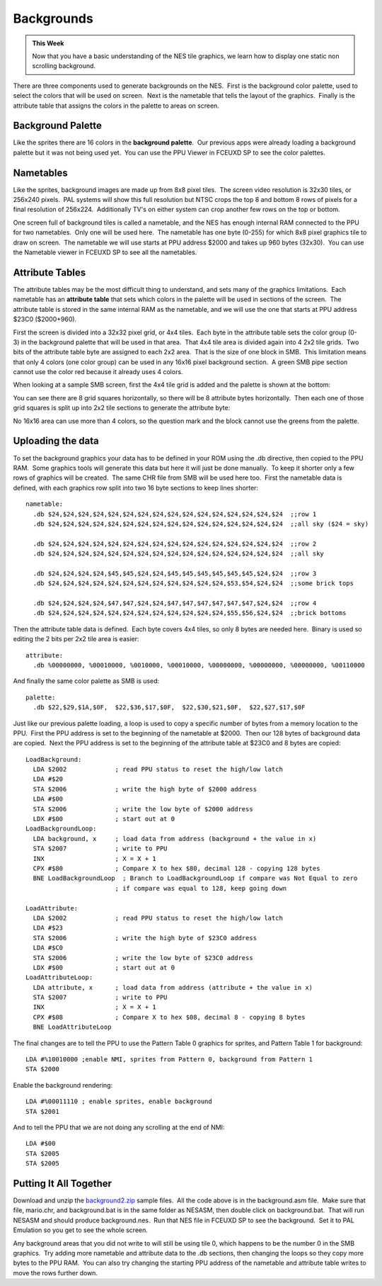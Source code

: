 ***********
Backgrounds
***********

.. admonition:: This Week

    Now that you have a basic understanding of the NES tile graphics, we learn
    how to display one static non scrolling background.  

There are three components used to generate backgrounds on the NES.   First is
the background color palette, used to select the colors that will be used on
screen.  Next is the nametable that tells the layout of the graphics.  Finally
is the attribute table that assigns the colors in the palette to areas on
screen.

Background Palette
==================

Like the sprites there are 16 colors in the **background palette**.  Our
previous apps were already loading a background palette but it was not
being used yet.  You can use the PPU Viewer in FCEUXD SP to see the
color palettes.  

Nametables
==========

Like the sprites, background images are made up from 8x8 pixel tiles.   The
screen video resolution is 32x30 tiles, or 256x240 pixels.  PAL systems will
show this full resolution but NTSC crops the top 8 and bottom 8 rows of pixels
for a final resolution of 256x224.  Additionally TV's on either system can crop
another few rows on the top or bottom.

One screen full of background tiles is called a nametable, and the NES has
enough internal RAM connected to the PPU for two nametables.  Only one will be
used here.  The nametable has one byte (0-255) for which 8x8 pixel graphics
tile to draw on screen.  The nametable we will use starts at PPU address $2000
and takes up 960 bytes (32x30).  You can use the Nametable viewer in FCEUXD SP
to see all the nametables.  

Attribute Tables
================

The attribute tables may be the most difficult thing to understand, and
sets many of the graphics limitations.  Each nametable has an **attribute
table** that sets which colors in the palette will be used in sections of
the screen.  The attribute table is stored in the same internal RAM as
the nametable, and we will use the one that starts at PPU address $23C0
($2000+960).  

First the screen is divided into a 32x32 pixel grid, or 4x4 tiles.  Each
byte in the attribute table sets the color group (0-3) in the background
palette that will be used in that area.  That 4x4 tile area is divided
again into 4 2x2 tile grids.  Two bits of the attribute table byte are
assigned to each 2x2 area.  That is the size of one block in SMB.  This
limitation means that only 4 colors (one color group) can be used in any
16x16 pixel background section.  A green SMB pipe section cannot use the
color red because it already uses 4 colors.

When looking at a sample SMB screen, first the 4x4 tile grid is added
and the palette is shown at the bottom:

|image0|

You can see there are 8 grid squares horizontally, so there will be 8
attribute bytes horizontally.  Then each one of those grid squares is
split up into 2x2 tile sections to generate the attribute byte:

|image1|

No 16x16 area can use more than 4 colors, so the question mark and the
block cannot use the greens from the palette.

Uploading the data
==================

To set the background graphics your data has to be defined in your ROM
using the .db directive, then copied to the PPU RAM.  Some graphics
tools will generate this data but here it will just be done manually.
 To keep it shorter only a few rows of graphics will be created.  The
same CHR file from SMB will be used here too.  First the nametable data
is defined, with each graphics row split into two 16 byte sections to
keep lines shorter::

    nametable:
      .db $24,$24,$24,$24,$24,$24,$24,$24,$24,$24,$24,$24,$24,$24,$24,$24  ;;row 1
      .db $24,$24,$24,$24,$24,$24,$24,$24,$24,$24,$24,$24,$24,$24,$24,$24  ;;all sky ($24 = sky)

      .db $24,$24,$24,$24,$24,$24,$24,$24,$24,$24,$24,$24,$24,$24,$24,$24  ;;row 2
      .db $24,$24,$24,$24,$24,$24,$24,$24,$24,$24,$24,$24,$24,$24,$24,$24  ;;all sky

      .db $24,$24,$24,$24,$45,$45,$24,$24,$45,$45,$45,$45,$45,$45,$24,$24  ;;row 3
      .db $24,$24,$24,$24,$24,$24,$24,$24,$24,$24,$24,$24,$53,$54,$24,$24  ;;some brick tops

      .db $24,$24,$24,$24,$47,$47,$24,$24,$47,$47,$47,$47,$47,$47,$24,$24  ;;row 4
      .db $24,$24,$24,$24,$24,$24,$24,$24,$24,$24,$24,$24,$55,$56,$24,$24  ;;brick bottoms

Then the attribute table data is defined.  Each byte covers 4x4 tiles,
so only 8 bytes are needed here.  Binary is used so editing the 2 bits
per 2x2 tile area is easier::

    attribute:
      .db %00000000, %00010000, %0010000, %00010000, %00000000, %00000000, %00000000, %00110000

And finally the same color palette as SMB is used::

    palette:
      .db $22,$29,$1A,$0F,  $22,$36,$17,$0F,  $22,$30,$21,$0F,  $22,$27,$17,$0F

Just like our previous palette loading, a loop is used to copy a
specific number of bytes from a memory location to the PPU.  First the
PPU address is set to the beginning of the nametable at $2000.  Then our
128 bytes of background data are copied.  Next the PPU address is set to
the beginning of the attribute table at $23C0 and 8 bytes are copied::

    LoadBackground:
      LDA $2002             ; read PPU status to reset the high/low latch
      LDA #$20
      STA $2006             ; write the high byte of $2000 address
      LDA #$00
      STA $2006             ; write the low byte of $2000 address
      LDX #$00              ; start out at 0
    LoadBackgroundLoop:
      LDA background, x     ; load data from address (background + the value in x)
      STA $2007             ; write to PPU
      INX                   ; X = X + 1
      CPX #$80              ; Compare X to hex $80, decimal 128 - copying 128 bytes
      BNE LoadBackgroundLoop  ; Branch to LoadBackgroundLoop if compare was Not Equal to zero
                            ; if compare was equal to 128, keep going down

    LoadAttribute:
      LDA $2002             ; read PPU status to reset the high/low latch
      LDA #$23
      STA $2006             ; write the high byte of $23C0 address
      LDA #$C0
      STA $2006             ; write the low byte of $23C0 address
      LDX #$00              ; start out at 0
    LoadAttributeLoop:
      LDA attribute, x      ; load data from address (attribute + the value in x)
      STA $2007             ; write to PPU
      INX                   ; X = X + 1
      CPX #$08              ; Compare X to hex $08, decimal 8 - copying 8 bytes
      BNE LoadAttributeLoop

The final changes are to tell the PPU to use the Pattern Table 0
graphics for sprites, and Pattern Table 1 for background::

    LDA #%10010000 ;enable NMI, sprites from Pattern 0, background from Pattern 1
    STA $2000

Enable the background rendering::

    LDA #%00011110 ; enable sprites, enable background
    STA $2001

And to tell the PPU that we are not doing any scrolling at the end of NMI::

    LDA #$00
    STA $2005
    STA $2005

Putting It All Together
=======================

Download and unzip the `background2.zip
<http://www.nespowerpak.com/nesasm/background2.zip>`__ sample files.  All the
code above is in the background.asm file.  Make sure that file, mario.chr, and
background.bat is in the same folder as NESASM, then double click on
background.bat.  That will run NESASM and should produce background.nes.  Run
that NES file in FCEUXD SP to see the background.  Set it to PAL Emulation so
you get to see the whole screen.

Any background areas that you did not write to will still be using tile 0,
which happens to be the number 0 in the SMB graphics.  Try adding more
nametable and attribute data to the .db sections, then changing the loops so
they copy more bytes to the PPU RAM.  You can also try changing the starting
PPU address of the nametable and attribute table writes to move the rows
further down.

.. |image0| image:: http://www.NintendoAgeMedia.com/users/142/photobucket/F837623F-9C98-E50B-F4D377EE82FA2BDA.png
.. |image1| image:: http://www.NintendoAgeMedia.com/users/142/photobucket/F8376193-9343-AF0D-B8DA7BD8B7DD9301.png
